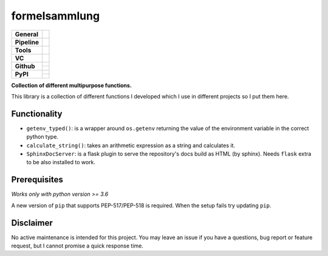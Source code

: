 ==============
formelsammlung
==============

+---------------+----------------------------------------------------------------------+
| **General**   | |maintenance| |license| |black| |rtd|                                |
+---------------+----------------------------------------------------------------------+
| **Pipeline**  | |azure_pipeline| |azure_coverage|                                    |
+---------------+----------------------------------------------------------------------+
| **Tools**     | |poetry| |tox| |pytest| |sphinx|                                     |
+---------------+----------------------------------------------------------------------+
| **VC**        | |vcs| |gpg| |semver| |pre-commit|                                    |
+---------------+----------------------------------------------------------------------+
| **Github**    | |gh_release| |gh_commits_since| |gh_last_commit|                     |
|               +----------------------------------------------------------------------+
|               | |gh_stars| |gh_forks| |gh_contributors| |gh_watchers|                |
+---------------+----------------------------------------------------------------------+
| **PyPI**      | |pypi_release| |pypi_py_versions| |pypi_implementations|             |
|               +----------------------------------------------------------------------+
|               | |pypi_status| |pypi_format| |pypi_downloads|                         |
+---------------+----------------------------------------------------------------------+


**Collection of different multipurpose functions.**

This library is a collection of different functions I developed which I use in different
projects so I put them here.


Functionality
=============

- ``getenv_typed()``: is a wrapper around ``os.getenv`` returning the value of the environment variable in the correct python type.
- ``calculate_string()``: takes an arithmetic expression as a string and calculates it.
- ``SphinxDocServer``: is a flask plugin to serve the repository's docs build as HTML (by sphinx). Needs ``flask`` extra to be also installed to work.


Prerequisites
=============

*Works only with python version >= 3.6*

A new version of ``pip`` that supports PEP-517/PEP-518 is required.
When the setup fails try updating ``pip``.


Disclaimer
==========

No active maintenance is intended for this project.
You may leave an issue if you have a questions, bug report or feature request,
but I cannot promise a quick response time.


.. .############################### LINKS ###############################


.. General
.. |maintenance| image:: https://img.shields.io/badge/No%20Maintenance%20Intended-X-red.svg?style=flat-square
    :target: http://unmaintained.tech/
    :alt: Maintenance - not intended

.. |license| image:: https://img.shields.io/github/license/Cielquan/formelsammlung.svg?style=flat-square&label=License
    :alt: License
    :target: https://github.com/Cielquan/formelsammlung/blob/master/LICENSE.txt

.. |black| image:: https://img.shields.io/badge/Code%20Style-black-000000.svg?style=flat-square
    :alt: Code Style - Black
    :target: https://github.com/psf/black

.. |rtd| image:: https://img.shields.io/readthedocs/formelsammlung/latest.svg?style=flat-square&logo=read-the-docs&logoColor=white&label=Read%20the%20Docs
    :alt: Read the Docs - Build Status (latest)
    :target: https://formelsammlung.readthedocs.io/en/latest/


.. Pipeline
.. |azure_pipeline| image:: https://img.shields.io/azure-devops/build/cielquan/05507266-5d2e-4862-80f9-9f2b439814c8/8?style=flat-square&logo=azure-pipelines&label=Azure%20Pipelines
    :target: https://dev.azure.com/cielquan/formelsammlung/_build/latest?definitionId=8&branchName=master
    :alt: Azure DevOps builds

.. |azure_coverage| image:: https://img.shields.io/azure-devops/coverage/cielquan/formelsammlung/8?style=flat-square&logo=azure-pipelines&label=Coverage
    :target: https://dev.azure.com/cielquan/formelsammlung/_build/latest?definitionId=8&branchName=master
    :alt: Azure DevOps Coverage


.. Tools
.. |poetry| image:: https://img.shields.io/badge/Packaging-poetry-brightgreen.svg?style=flat-square
    :target: https://python-poetry.org/
    :alt: Poetry

.. |tox| image:: https://img.shields.io/badge/Automation-tox-brightgreen.svg?style=flat-square
    :target: https://tox.readthedocs.io/en/latest/
    :alt: tox

.. |pytest| image:: https://img.shields.io/badge/Test%20framework-pytest-brightgreen.svg?style=flat-square
    :target: https://docs.pytest.org/en/latest/
    :alt: Pytest

.. |sphinx| image:: https://img.shields.io/badge/Doc%20builder-sphinx-brightgreen.svg?style=flat-square
    :target: https://www.sphinx-doc.org/
    :alt: Sphinx


.. VC
.. |vcs| image:: https://img.shields.io/badge/VCS-git-orange.svg?style=flat-square&logo=git
    :target: https://git-scm.com/
    :alt: VCS

.. |gpg| image:: https://img.shields.io/badge/GPG-signed-blue.svg?style=flat-square&logo=gnu-privacy-guard
    :target: https://gnupg.org/
    :alt: Website

.. |semver| image:: https://img.shields.io/badge/Versioning-semantic-brightgreen.svg?style=flat-square
    :alt: Versioning - semantic
    :target: https://semver.org/

.. |pre-commit| image:: https://img.shields.io/badge/pre--commit-enabled-brightgreen?style=flat-square&logo=pre-commit&logoColor=yellow
    :target: https://github.com/pre-commit/pre-commit
    :alt: pre-commit


.. Github
.. |gh_release| image:: https://img.shields.io/github/v/release/Cielquan/formelsammlung.svg?style=flat-square&logo=github
    :alt: Github - Latest Release
    :target: https://github.com/Cielquan/formelsammlung/releases/latest

.. |gh_commits_since| image:: https://img.shields.io/github/commits-since/Cielquan/formelsammlung/latest.svg?style=flat-square&logo=github
    :alt: Github - Commits since latest release
    :target: https://github.com/Cielquan/formelsammlung/commits/master

.. |gh_last_commit| image:: https://img.shields.io/github/last-commit/Cielquan/formelsammlung.svg?style=flat-square&logo=github
    :alt: Github - Last Commit
    :target: https://github.com/Cielquan/formelsammlung/commits/master

.. |gh_stars| image:: https://img.shields.io/github/stars/Cielquan/formelsammlung.svg?style=flat-square&logo=github
    :alt: Github - Stars
    :target: https://github.com/Cielquan/formelsammlung/stargazers

.. |gh_forks| image:: https://img.shields.io/github/forks/Cielquan/formelsammlung.svg?style=flat-square&logo=github
    :alt: Github - Forks
    :target: https://github.com/Cielquan/formelsammlung/network/members

.. |gh_contributors| image:: https://img.shields.io/github/contributors/Cielquan/formelsammlung.svg?style=flat-square&logo=github
    :alt: Github - Contributors
    :target: https://github.com/Cielquan/formelsammlung/graphs/contributors

.. |gh_watchers| image:: https://img.shields.io/github/watchers/Cielquan/formelsammlung.svg?style=flat-square&logo=github
    :alt: Github - Watchers
    :target: https://github.com/Cielquan/formelsammlung/watchers


.. PyPI
.. |pypi_release| image:: https://img.shields.io/pypi/v/formelsammlung.svg?style=flat-square&logo=pypi&logoColor=FBE072
    :alt: PyPI - Package latest release
    :target: https://pypi.org/project/formelsammlung/

.. |pypi_py_versions| image:: https://img.shields.io/pypi/pyversions/formelsammlung.svg?style=flat-square&logo=python&logoColor=FBE072
    :alt: PyPI - Supported Python Versions
    :target: https://pypi.org/project/formelsammlung/

.. |pypi_implementations| image:: https://img.shields.io/pypi/implementation/formelsammlung.svg?style=flat-square&logo=python&logoColor=FBE072
    :alt: PyPI - Supported Implementations
    :target: https://pypi.org/project/formelsammlung/

.. |pypi_status| image:: https://img.shields.io/pypi/status/formelsammlung.svg?style=flat-square&logo=pypi&logoColor=FBE072
    :alt: PyPI - Stability
    :target: https://pypi.org/project/formelsammlung/

.. |pypi_format| image:: https://img.shields.io/pypi/format/formelsammlung.svg?style=flat-square&logo=pypi&logoColor=FBE072
    :alt: PyPI - Format
    :target: https://pypi.org/project/formelsammlung/

.. |pypi_downloads| image:: https://img.shields.io/pypi/dm/formelsammlung.svg?style=flat-square&logo=pypi&logoColor=FBE072
    :target: https://pypi.org/project/formelsammlung/
    :alt: PyPI - Monthly downloads
